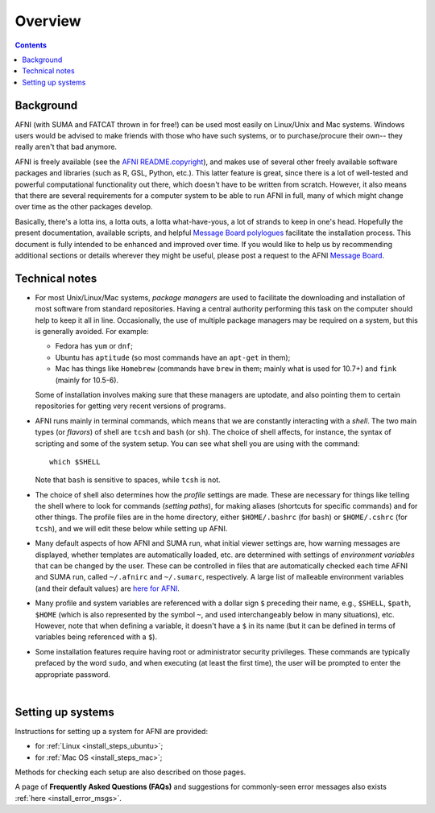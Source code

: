 
.. _install_overview:


********
Overview
********

.. contents::
   :depth: 3

Background
----------

AFNI (with SUMA and FATCAT thrown in for free!) can be used most
easily on Linux/Unix and Mac systems.  Windows users would be advised
to make friends with those who have such systems, or to
purchase/procure their own-- they really aren't that bad anymore.

AFNI is freely available (see the `AFNI README.copyright
<https://afni.nimh.nih.gov/pub/dist/doc/program_help/README.copyright.html>`_),
and makes use of several other freely available software packages and
libraries (such as R, GSL, Python, etc.).  This latter feature is
great, since there is a lot of well-tested and powerful computational
functionality out there, which doesn't have to be written from
scratch.  However, it also means that there are several requirements
for a computer system to be able to run AFNI in full, many of which
might change over time as the other packages develop. 

Basically, there's a lotta ins, a lotta outs, a lotta what-have-yous,
a lot of strands to keep in one's head.  Hopefully the present
documentation, available scripts, and helpful `Message Board
polylogues <https://afni.nimh.nih.gov/afni/community/board/>`_
facilitate the installation process. This document is fully intended
to be enhanced and improved over time.  If you would like to help us
by recommending additional sections or details wherever they might be
useful, please post a request to the AFNI `Message Board
<https://afni.nimh.nih.gov/afni/community/board/>`_.

.. _install_tech_notes:

Technical notes
---------------

- For most Unix/Linux/Mac systems, *package managers* are used to
  facilitate the downloading and installation of most software from
  standard repositories.  Having a central authority performing this
  task on the computer should help to keep it all in line.
  Occasionally, the use of multiple package managers may be required
  on a system, but this is generally avoided.  For example:

  * Fedora has ``yum`` or ``dnf``;

  * Ubuntu has ``aptitude`` (so most commands have an ``apt-get`` in
    them);

  * Mac has things like ``Homebrew`` (commands have ``brew`` in them;
    mainly what is used for 10.7+) and ``fink`` (mainly for 10.5-6).

  Some of installation involves making sure that these managers are
  uptodate, and also pointing them to certain repositories for getting
  very recent versions of programs.

- AFNI runs mainly in terminal commands, which means that we are
  constantly interacting with a *shell*.  The two main types (or
  *flavors*) of shell are ``tcsh`` and ``bash`` (or ``sh``). The
  choice of shell affects, for instance, the syntax of scripting and
  some of the system setup.  You can see what shell you are using
  with the command::

    which $SHELL

  Note that ``bash`` is sensitive to spaces, while ``tcsh`` is not.

- The choice of shell also determines how the *profile* settings are
  made.  These are necessary for things like telling the shell where
  to look for commands (*setting paths*), for making aliases
  (shortcuts for specific commands) and for other things.  The profile
  files are in the home directory, either ``$HOME/.bashrc`` (for
  ``bash``) or ``$HOME/.cshrc`` (for ``tcsh``), and we will edit these
  below while setting up AFNI.

- Many default aspects of how AFNI and SUMA run, what initial viewer
  settings are, how warning messages are displayed, whether templates
  are automatically loaded, etc. are determined with settings of
  *environment variables* that can be changed by the user. These can
  be controlled in files that are automatically checked each time AFNI
  and SUMA run, called ``~/.afnirc`` and ``~/.sumarc``, respectively.
  A large list of malleable environment variables (and their default
  values) are `here for AFNI
  <http://afni.nimh.nih.gov/pub/dist/doc/program_help/README.environment.html>`_.

- Many profile and system variables are referenced with a dollar sign
  ``$`` preceding their name, e.g., ``$SHELL``, ``$path``, ``$HOME``
  (which is also represented by the symbol ``~``, and used
  interchangeably below in many situations), etc.  However, note that
  when defining a variable, it doesn't have a ``$`` in its name (but
  it can be defined in terms of variables being referenced with a
  ``$``).

- Some installation features require having root or administrator
  security privileges.  These commands are typically prefaced by the
  word ``sudo``, and when executing (at least the first time), the
  user will be prompted to enter the appropriate password.

|

Setting up systems
------------------

Instructions for setting up a system for AFNI are provided:

- for :ref:`Linux <install_steps_ubuntu>`;

- for :ref:`Mac OS <install_steps_mac>`;

Methods for checking each setup are also described on those pages.

A page of **Frequently Asked Questions (FAQs)** and suggestions for
commonly-seen error messages also exists :ref:`here
<install_error_msgs>`.
